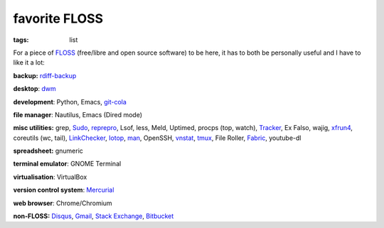 favorite FLOSS
==============

:tags: list


For a piece of FLOSS_ (free/libre and open source software) to be here,
it has to both be personally useful and I have to like it a lot:

**backup:** rdiff-backup_

**desktop**: dwm_

**development**: Python, Emacs, git-cola_

**file manager**: Nautilus, Emacs (Dired mode)

**misc utilities:** grep, Sudo_, reprepro_, Lsof, less, Meld,
Uptimed, procps (top, watch), Tracker_, Ex Falso, wajig,
xfrun4_, coreutils (wc, tail), LinkChecker_, Iotop_, man_,
OpenSSH, vnstat_, tmux_, File Roller, Fabric_, youtube-dl

**spreadsheet:** gnumeric

**terminal emulator**: GNOME Terminal

**virtualisation**: VirtualBox

**version control system**: Mercurial_

**web browser**: Chrome/Chromium

**non-FLOSS:** Disqus_, Gmail_, `Stack Exchange`_, Bitbucket_


.. _git-cola: http://tshepang.net/project-of-note-git-cola
.. _Tracker: http://projects.gnome.org/tracker
.. _FLOSS: http://en.wikipedia.org/wiki/Free_and_open-source_software
.. _rdiff-backup: http://tshepang.net/project-of-note-rdiff-backup
.. _dwm: http://dwm.suckless.org
.. _Sudo: http://tshepang.net/project-of-note-sudo
.. _reprepro: http://tshepang.net/project-of-note-reprepro
.. _xfrun4: http://tshepang.net/xfrun4-rocks
.. _linkchecker: http://tshepang.net/project-of-note-linkchecker
.. _Iotop: http://guichaz.free.fr/iotop
.. _man: http://en.wikipedia.org/wiki/Man_page
.. _Mercurial: http://mercurial.selenic.com
.. _Disqus: http://disqus.com
.. _Gmail: http://mail.google.com/mail
.. _Stack Exchange: http://stackexchange.com
.. _Bitbucket: http://bitbucket.org
.. _vnstat: http://humdi.net/vnstat
.. _tmux: http://tmux.sourceforge.net
.. _Fabric: http://fabfile.org
